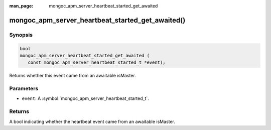:man_page: mongoc_apm_server_heartbeat_started_get_awaited

mongoc_apm_server_heartbeat_started_get_awaited()
=================================================

Synopsis
--------

.. code-block:: c

  bool
  mongoc_apm_server_heartbeat_started_get_awaited (
     const mongoc_apm_server_heartbeat_started_t *event);

Returns whether this event came from an awaitable isMaster.

Parameters
----------

* ``event``: A :symbol:`mongoc_apm_server_heartbeat_started_t`.

Returns
-------

A bool indicating whether the heartbeat event came from an awaitable isMaster.

.. seealso::

  | :doc:`Introduction to Application Performance Monitoring <application-performance-monitoring>`

